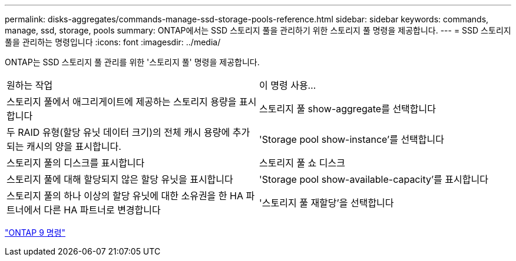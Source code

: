 ---
permalink: disks-aggregates/commands-manage-ssd-storage-pools-reference.html 
sidebar: sidebar 
keywords: commands, manage, ssd, storage, pools 
summary: ONTAP에서는 SSD 스토리지 풀을 관리하기 위한 스토리지 풀 명령을 제공합니다. 
---
= SSD 스토리지 풀을 관리하는 명령입니다
:icons: font
:imagesdir: ../media/


[role="lead"]
ONTAP는 SSD 스토리지 풀 관리를 위한 '스토리지 풀' 명령을 제공합니다.

|===


| 원하는 작업 | 이 명령 사용... 


 a| 
스토리지 풀에서 애그리게이트에 제공하는 스토리지 용량을 표시합니다
 a| 
스토리지 풀 show-aggregate를 선택합니다



 a| 
두 RAID 유형(할당 유닛 데이터 크기)의 전체 캐시 용량에 추가되는 캐시의 양을 표시합니다.
 a| 
'Storage pool show-instance'를 선택합니다



 a| 
스토리지 풀의 디스크를 표시합니다
 a| 
스토리지 풀 쇼 디스크



 a| 
스토리지 풀에 대해 할당되지 않은 할당 유닛을 표시합니다
 a| 
'Storage pool show-available-capacity'를 표시합니다



 a| 
스토리지 풀의 하나 이상의 할당 유닛에 대한 소유권을 한 HA 파트너에서 다른 HA 파트너로 변경합니다
 a| 
'스토리지 풀 재할당'을 선택합니다

|===
http://docs.netapp.com/ontap-9/topic/com.netapp.doc.dot-cm-cmpr/GUID-5CB10C70-AC11-41C0-8C16-B4D0DF916E9B.html["ONTAP 9 명령"]
